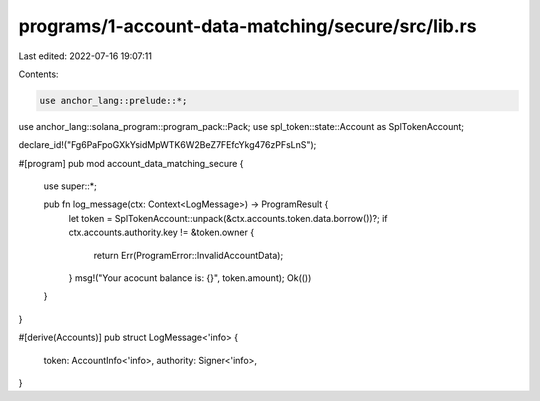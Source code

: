programs/1-account-data-matching/secure/src/lib.rs
==================================================

Last edited: 2022-07-16 19:07:11

Contents:

.. code-block:: rs

    use anchor_lang::prelude::*;
use anchor_lang::solana_program::program_pack::Pack;
use spl_token::state::Account as SplTokenAccount;

declare_id!("Fg6PaFpoGXkYsidMpWTK6W2BeZ7FEfcYkg476zPFsLnS");

#[program]
pub mod account_data_matching_secure {
    use super::*;

    pub fn log_message(ctx: Context<LogMessage>) -> ProgramResult {
        let token = SplTokenAccount::unpack(&ctx.accounts.token.data.borrow())?;
        if ctx.accounts.authority.key != &token.owner {
            return Err(ProgramError::InvalidAccountData);
        }
        msg!("Your acocunt balance is: {}", token.amount);
        Ok(())
    }
}

#[derive(Accounts)]
pub struct LogMessage<'info> {
    token: AccountInfo<'info>,
    authority: Signer<'info>,
}


